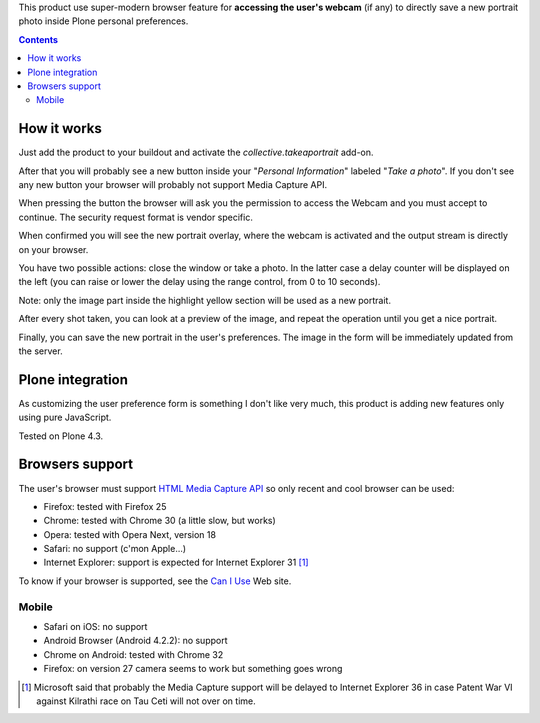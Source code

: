 This product use super-modern browser feature for **accessing the user's webcam** (if any) to directly save a
new portrait photo inside Plone personal preferences.

.. contents::

How it works
============

Just add the product to your buildout and activate the *collective.takeaportrait* add-on.

After that you will probably see a new button inside your "*Personal Information*" labeled "*Take a photo*". 
If you don't see any new button your browser will probably not support Media Capture API.

.. image:: http://keul.it/images/plone/collective.takeaportrait/collective.takeaportrait-0.1.0-01.png
   :alt: alternate text
   :align: center

.. image:: http://keul.it/images/plone/collective.takeaportrait/collective.takeaportrait-0.1.0-02.png
   :alt: alternate text
   :align: left

.. image:: http://keul.it/images/plone/collective.takeaportrait/collective.takeaportrait-0.1.0-03.png
   :alt: alternate text
   :align: right

When pressing the button the browser will ask you the permission to access the Webcam and you must accept
to continue. The security request format is vendor specific.

When confirmed you will see the new portrait overlay, where the webcam is activated and the output stream
is directly on your browser.

.. image:: http://keul.it/images/plone/collective.takeaportrait/collective.takeaportrait-0.1.0-04.jpg
   :alt: alternate text
   :align: center

You have two possible actions: close the window or take a photo. In the latter case a delay counter will be
displayed on the left (you can raise or lower the delay using the range control, from 0 to 10 seconds).

.. image:: http://keul.it/images/plone/collective.takeaportrait/collective.takeaportrait-0.1.0-05.jpg
   :alt: alternate text
   :align: center

Note: only the image part inside the highlight yellow section will be used as a new portrait.

After every shot taken, you can look at a preview of the image, and repeat the operation until you get a nice
portrait.

.. image:: http://keul.it/images/plone/collective.takeaportrait/collective.takeaportrait-0.1.0-07.jpg
   :alt: alternate text
   :align: center

Finally, you can save the new portrait in the user's preferences. The image in the form will be immediately
updated from the server.

.. image:: http://keul.it/images/plone/collective.takeaportrait/collective.takeaportrait-0.1.0-08.png
   :alt: alternate text
   :align: center

Plone integration
=================

As customizing the user preference form is something I don't like very much, this product is adding new features
only using pure JavaScript.

Tested on Plone 4.3.

Browsers support
================

The user's browser must support `HTML Media Capture API`__ so only recent and cool browser can be used:

* Firefox: tested with Firefox 25
* Chrome: tested with Chrome 30 (a little slow, but works)
* Opera: tested with Opera Next, version 18
* Safari: no support (c'mon Apple...)
* Internet Explorer: support is expected for Internet Explorer 31 [1]_

To know if your browser is supported, see the `Can I Use`__ Web site.

__ http://www.w3.org/TR/html-media-capture/
__ http://caniuse.com/stream

Mobile
------

* Safari on iOS: no support 
* Android Browser (Android 4.2.2): no support
* Chrome on Android: tested with Chrome 32
* Firefox: on version 27 camera seems to work but something goes wrong

.. [1] Microsoft said that probably the Media Capture support will be delayed to Internet Explorer 36 in case
       Patent War VI against Kilrathi race on Tau Ceti will not over on time.
